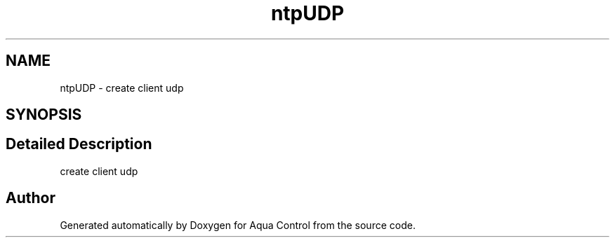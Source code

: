 .TH "ntpUDP" 3 "Thu Jul 16 2020" "Version 1.0" "Aqua Control" \" -*- nroff -*-
.ad l
.nh
.SH NAME
ntpUDP \- create client udp  

.SH SYNOPSIS
.br
.PP
.SH "Detailed Description"
.PP 
create client udp 

.SH "Author"
.PP 
Generated automatically by Doxygen for Aqua Control from the source code\&.
